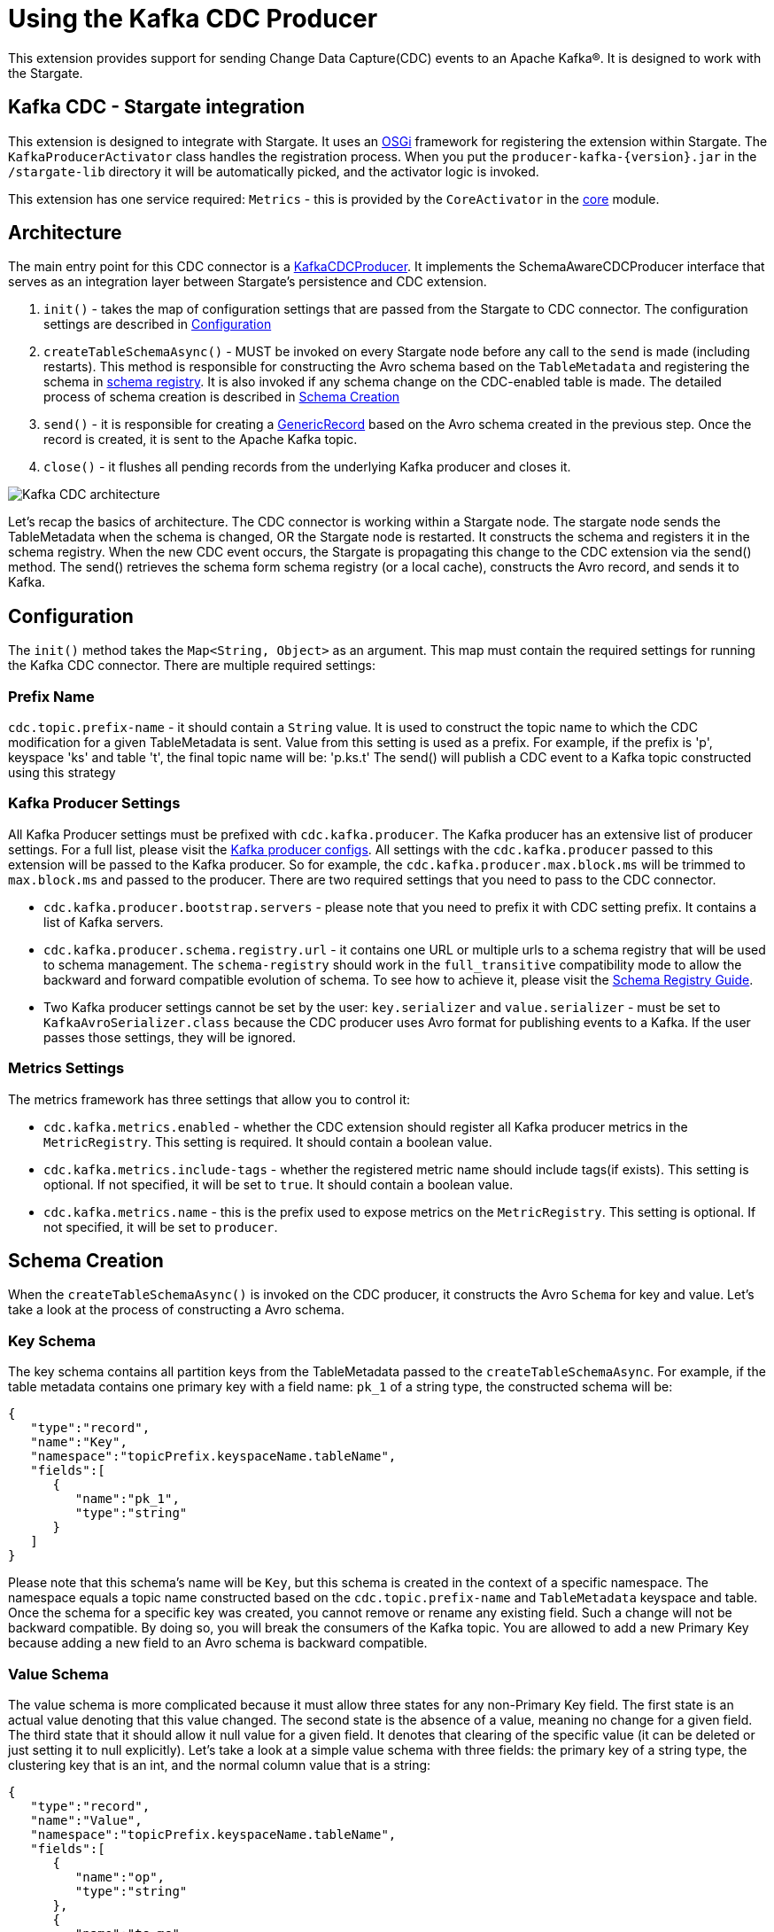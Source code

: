 = Using the Kafka CDC Producer

This extension provides support for sending Change Data Capture(CDC) events to an Apache Kafka®.
It is designed to work with the Stargate.

== Kafka CDC - Stargate integration

This extension is designed to integrate with Stargate. It uses an link:https://www.osgi.org/[OSGi] framework for registering the extension within Stargate.
The `KafkaProducerActivator` class handles the registration process. When you put the `producer-kafka-{version}.jar` in the
`/stargate-lib` directory it will be automatically picked, and the activator logic is invoked.

This extension has one service required: `Metrics` - this is provided by the `CoreActivator` in the link:../core[core] module.

== Architecture

The main entry point for this CDC connector is a link:../producer-kafka/src/main/java/io/stargate/producer/kafka/KafkaCDCProducer.java[KafkaCDCProducer].
It implements the SchemaAwareCDCProducer interface that serves as an integration layer between Stargate's persistence and CDC extension.

1. `init()` - takes the map of configuration settings that are passed from the Stargate to CDC connector. The configuration settings are described in <<Configuration>>

2. `createTableSchemaAsync()` - MUST be invoked on every Stargate node before any call to the `send` is made (including restarts).
This method is responsible for constructing the Avro schema based on the `TableMetadata` and registering the schema in link:https://docs.confluent.io/current/schema-registry/index.html[schema registry].
It is also invoked if any schema change on the CDC-enabled table is made. The detailed process of schema creation is described in <<Schema Creation>>

3. `send()` - it is responsible for creating a link:https://avro.apache.org/docs/1.10.0/api/java/org/apache/avro/generic/GenericRecord.html[GenericRecord] based on the Avro schema created in the previous step.
Once the record is created, it is sent to the Apache Kafka topic.

4. `close()` - it flushes all pending records from the underlying Kafka producer and closes it.

image::documentation/Kafka_CDC_architecture.png[Kafka CDC architecture]

Let's recap the basics of architecture. The CDC connector is working within a Stargate node. The stargate node sends the TableMetadata when the schema is changed, OR the Stargate node is restarted.
It constructs the schema and registers it in the schema registry. When the new CDC event occurs, the Stargate is propagating
this change to the CDC extension via the send() method. The send() retrieves the schema form schema registry (or a local cache), constructs the Avro record, and sends it to Kafka.

== Configuration

The `init()` method takes the `Map<String, Object>` as an argument. This map must contain the required settings for running the Kafka CDC connector.
There are multiple required settings:

=== Prefix Name

`cdc.topic.prefix-name` - it should contain a `String` value. It is used to construct the topic name to which the CDC modification for a given TableMetadata is sent.
Value from this setting is used as a prefix. For example, if the prefix is 'p', keyspace 'ks' and table 't', the final topic name will be: 'p.ks.t'
The send() will publish a CDC event to a Kafka topic constructed  using this strategy

=== Kafka Producer Settings
All Kafka Producer settings must be prefixed with `cdc.kafka.producer`.
The Kafka producer has an extensive list of producer settings. For a full list, please visit the link:https://kafka.apache.org/documentation/#producerconfigs[Kafka producer configs].
All settings with the `cdc.kafka.producer` passed to this extension will be passed to the Kafka producer.
So for example, the `cdc.kafka.producer.max.block.ms` will be trimmed to `max.block.ms` and passed to the producer.
There are two required settings that you need to pass to the CDC connector.

- `cdc.kafka.producer.bootstrap.servers` - please note that you need to prefix it with CDC setting prefix. It contains a list of Kafka servers.
- `cdc.kafka.producer.schema.registry.url` - it contains one URL or multiple urls to a schema registry that will be used to schema management.
The `schema-registry` should work in the `full_transitive` compatibility mode to allow the backward and forward compatible evolution of schema.
To see how to achieve it, please visit the link:https://docs.confluent.io/current/schema-registry/avro.html#compatibility-types[Schema Registry Guide].
- Two Kafka producer settings cannot be set by the user: `key.serializer` and `value.serializer` - must be set to `KafkaAvroSerializer.class`
because the CDC producer uses Avro format for publishing events to a Kafka. If the user passes those settings, they will be ignored.


=== Metrics Settings
The metrics framework has three settings that allow you to control it:

- `cdc.kafka.metrics.enabled` - whether the CDC extension should register all Kafka producer metrics in the `MetricRegistry`. This setting is required. It should contain a boolean value.
- `cdc.kafka.metrics.include-tags` - whether the registered metric name should include tags(if exists). This setting is optional. If not specified, it will be set to `true`. It should contain a boolean value.
- `cdc.kafka.metrics.name` - this is the prefix used to expose metrics on the `MetricRegistry`. This setting is optional. If not specified, it will be set to `producer`.

== Schema Creation
When the `createTableSchemaAsync()` is invoked on the CDC producer, it constructs the Avro `Schema` for key and value.
Let's take a look at the process of constructing a Avro schema.

=== Key Schema
The key schema contains all partition keys from the TableMetadata passed to the `createTableSchemaAsync`.
For example, if the table metadata contains one primary key with a field name: `pk_1` of a string type, the constructed schema will be:
[source,json]
----
{
   "type":"record",
   "name":"Key",
   "namespace":"topicPrefix.keyspaceName.tableName",
   "fields":[
      {
         "name":"pk_1",
         "type":"string"
      }
   ]
}
----
Please note that this schema's name will be `Key`, but this schema is created in the context of a specific namespace.
The namespace equals a topic name constructed based on the `cdc.topic.prefix-name` and `TableMetadata` keyspace and table.
Once the schema for a specific key was created, you cannot remove or rename any existing field. Such a change will not be backward compatible.
By doing so, you will break the consumers of the Kafka topic. You are allowed to add a new Primary Key because adding a new field to an Avro schema is backward compatible.


=== Value Schema
The value schema is more complicated because it must allow three states for any non-Primary Key field.
The first state is an actual value denoting that this value changed. The second state is the absence of a value, meaning no change for a given field.
The third state that it should allow it null value for a given field. It denotes that clearing of the specific value (it can be deleted or just setting it to null explicitly).
Let's take a look at a simple value schema with three fields: the primary key of a string type, the clustering key that is an int, and the normal column value that is a string:
[source,json]
----
{
   "type":"record",
   "name":"Value",
   "namespace":"topicPrefix.keyspaceName.tableName",
   "fields":[
      {
         "name":"op",
         "type":"string"
      },
      {
         "name":"ts_ms",
         "type":"long"
      },
      {
         "name":"data",
         "type":{
            "type":"record",
            "name":"Data",
            "fields":[
               {
                  "name":"pk_1",
                  "type":[
                     "null",
                     {
                        "type":"record",
                        "name":"pk_1",
                        "namespace":"",
                        "fields":[
                           {
                              "name":"value",
                              "type":"string"
                           }
                        ]
                     }
                  ],
                  "default":null
               },
               {
                  "name":"ck_1",
                  "type":[
                     "null",
                     {
                        "type":"record",
                        "name":"ck_1",
                        "namespace":"",
                        "fields":[
                           {
                              "name":"value",
                              "type":"int"
                           }
                        ]
                     }
                  ],
                  "default":null
               },
               {
                  "name":"col_1",
                  "type":[
                     "null",
                     {
                        "type":"record",
                        "name":"col_1",
                        "namespace":"",
                        "fields":[
                           {
                              "name":"value",
                              "type":[
                                 "null",
                                 "string"
                              ],
                              "default":null
                           }
                        ]
                     }
                  ],
                  "default":null
               }
            ]
         }
      }
   ]
}
----
The name of this schema is `Value` and it is created in the same namespace as `key` schema.
There are two required fields. The first one is `op` denoting the type of operation. It can be updated, meaning that some value in the CDC enabled table changed.
For the update, the `op` will have a value equal to `u`. The second possible state is deleted. It means that there was a delete of the field in the database.
The deleted value is `d`. The `ts_ms` contains the timestamp of a change.
Every field (Primary Key, Clustering Key, and normal cell) has a union schema. It means that the whole field can be absent.
The field's actual value is also a union of the type of a field and a `null`. When the value is `null`, it means that there field was cleared.
So, to sum up, such a structure allow the CDC connector to model 3 states:

==== Absence of the Value
The absence of the change is presented as a null union value. For example, if the CDC does not contain the modification for the `col_1`, the created Avro record will look like this:

[source,json]
----
{
   "op":"d",
   "ts_ms":0,
   "data":{
      "pk_1":{
         "value":"pk_value"
      },
      "ck_1":{
         "value":1
      },
      "col_1":null
   }
}
----
Please note that the `col_1` has a null entry denoting no change to a given field.

==== Clearing the value
If the `col_1` was cleared, meaning that it was deleted or set to null, the resulting record would look like this:
[source,json]
----
{
   "op":"d",
   "ts_ms":0,
   "data":{
      "pk_1":{
         "value":"pk_value"
      },
      "ck_1":{
         "value":1
      },
      "col_1":{
        "value": null
      }
   }
}
----
Please note that the `col_1` contains the `value`, but the actual value is equal to `null`.

==== Change of the value

Finally, the most obvious state is denoting that there was a change to the particular field.
The resulting CDC event will contain the value with a change:
[source,json]
----
{
   "op":"d",
   "ts_ms":0,
   "data":{
      "pk_1":{
         "value":"pk_value"
      },
      "ck_1":{
         "value":1
      },
      "col_1":{
         "value": "new_value"
      }
   }
}
----
The `new_value` means a change of the `col_1` cell in the underlying database.

The value schema is more flexible regarding keeping the compatibility.
This flexibility is achieved by using a union type that allows the evolution of schema in a backward-compatible way.
It will enable renaming, adding, and removing of Clustering Key and Cells.
To make it work, you need to assure that the consumer will read the Avro record using proper schema id.


=== Schema Supported Types
The resulting schema supports a variety of types that can be used for any cell value.

==== Supported Native Types.
Let's take a look at a list of supported native types:

- `Native.ASCII` is serialized as avro `Type.STRING`.
- `Native.BIGINT` is serialized as avro `Type.LONG`.
- `Native.BLOB` is serialized as avro `Type.BYTES`.
- `Native.BLOB` is serialized as avro `Type.BYTES`.
- `Native.BOOLEAN` is serialized as avro `Type.BOOLEAN`.
- `Native.COUNTER` is serialized as avro `Type.LONG`.
- `Native.DATE` is serialized as avro logical `date` type with underlying `Type.INT` representation.
- `Native.DECIMAL` is serialized as avro logical `decimal` type with underlying `Type.BYTES` representation. It uses `10` as a default decimal precision.
- `Native.DOUBLE` is serialized as avro `Type.DOUBLE`.
- `Native.DURATION` is serialized as a raw `Type.BYTES`
- `Native.FLOAT` is serialized as avro `Type.FLOAT`.
- `Native.INET` is serialized as a raw `Type.BYTES`
- `Native.INT` is serialized as avro `Type.INT`.
- `Native.SMALLINT` is serialized as avro logical `short` type with underlying `Type.INT` representation.
- `Native.TEXT` is serialized as avro `Type.STRING`.
- `Native.TIME` is serialized as avro logical `timeMicros` type with underlying `Type.LONG` representation.
- `Native.TIMESTAMP` is serialized as avro logical `timestampMillis` type with underlying `Type.LONG` representation.
- `Native.TIMEUUID` is serialized as avro logical `uuid` type with underlying `Type.STRING` representation.
- `Native.TINYINT` is serialized as avro logical `byte` type with underlying `Type.INT` representation.
- `Native.UUID` is serialized as avro logical `uuid` type with underlying `Type.STRING` representation.
- `Native.VARCHAR` is serialized as avro `Type.STRING`.
- `Native.TIMESTAMP` is serialized as avro logical `bigInteger` type with underlying `Type.BYTES` representation.

==== Map Type
Avro assumes that every key is of a string type and automatically converts every key to a
string representation. See link:http://avro.apache.org/docs/1.10.0/api/java/org/apache/avro/util/Utf8.html[Utf8] - all keys are converted to this class.
For example, a map with Integer values will have such Avro schema:
[source,json]
----
{
  "type":"map",
  "values":{
    "type":"map",
    "values":"int"
  }
}
----
Please note that there is no field that represents the value for keys in a map.

==== List and Set Types
Both lists and sets are converted to the Avro array type.
For example, the resulting type for set and list of an integer type will be:
[source,json]
----
{
 "type":"array",
 "items":"int"
}
----

==== User Defined Type (UDT) Schema
The UserDefined is a Record type in Avro.
For example, such an UserDefined type:

[source,java]
----
LinkedHashMap<String, CQLType> udtColumns = new LinkedHashMap<>();
udtColumns.put("udtcol_1", Native.INT);
udtColumns.put("udtcol_2", Native.TEXT);
UserDefined userDefinedType = new UserDefined("ks", "typeName", udtColumns);
----

will have the following schema:

[source,json]
----
{
"type":"record",
"name":"typeName",
"fields":[
   {
      "name":"udtcol_1",
      "type":"int"
   },
   {
      "name":"udtcol_2",
      "type":"string"
   }
 ]
}
----

The generated schema also supports nested UserDefined types.

==== Tuple Type

The Tuple is a Record type in Avro. For example, such a Tuple type:

[source,java]
----
new Tuple(Native.INT, new Collection(Kind.LIST, Native.TEXT));
----

will have the following schema:

[source,json]
----
{
"type":"record",
"name":"tuple_int_list_text__",
"fields":[
   {
      "name":"t_0",
      "type":"int"
   },
   {
      "name":"t_1",
      "type":{
         "type":"array",
         "items":"string"
      }
   }
 ]
}
----

Please note that the name of the record is transformed according to `CqlToAvroTypeConverter#tupleToRecordName(Tuple)` method.
Every element in the tuple has a name according to `CqlToAvroTypeConverter#toTupleFieldName(int)`.
The generated schema also supports nested Tuple types.

==== Custom Type
The custom type is saved as bytes without an attempt to deserialize it. It's the client
responsibility to deserialize it correctly.
Currently, the class name form `Custom#getClassName()` is not propagated in the avro message.

== New Topic Creation
When the mutation event for a topic that does not exists in Kafka arrives, the producer will create the topic automatically if
link:https://kafka.apache.org/documentation/#allow.auto.create.topics[allow.auto.create.topics] on the Kafka broker is enabled.
It is enabled on default. It would be best if you were careful because Kafka will automatically create the topic with the default replication factor and number of partitions.
You need to assure that the link:https://kafka.apache.org/documentation/#num.partitions[default number of partitions]
and link:https://kafka.apache.org/documentation/#default.replication.factor[replicas] settings are optimal for your cluster.
Otherwise, you may end up with a topic that has enough replicas. It may degrade the performance of the CDC producer substantially.

You may consider disabling the `allow.auto.create.topics`, but in that case, you will need to create every topic manually according to <<Prefix Name>>.
It also means that you need to create the topic manually before any CDC event is sent to this producer.
